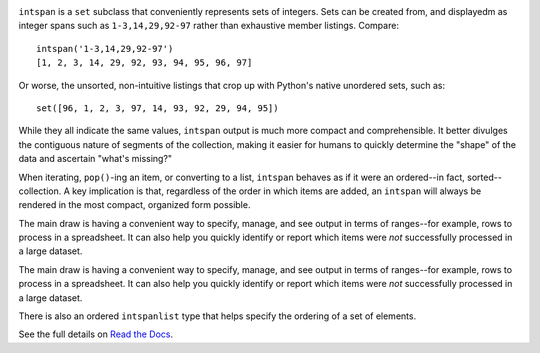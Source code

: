 
| |travisci| |version| |versions| |impls| |wheel| |coverage| |br-coverage|

.. |travisci| image:: https://api.travis-ci.org/jonathaneunice/intspan.svg
    :target: http://travis-ci.org/jonathaneunice/intspan

.. |version| image:: http://img.shields.io/pypi/v/intspan.svg?style=flat
    :alt: PyPI Package latest release
    :target: https://pypi.python.org/pypi/intspan

.. |versions| image:: https://img.shields.io/pypi/pyversions/intspan.svg
    :alt: Supported versions
    :target: https://pypi.python.org/pypi/intspan

.. |impls| image:: https://img.shields.io/pypi/implementation/intspan.svg
    :alt: Supported implementations
    :target: https://pypi.python.org/pypi/intspan

.. |wheel| image:: https://img.shields.io/pypi/wheel/intspan.svg
    :alt: Wheel packaging support
    :target: https://pypi.python.org/pypi/intspan

.. |coverage| image:: https://img.shields.io/badge/test_coverage-100%25-6600CC.svg
    :alt: Test line coverage
    :target: https://pypi.python.org/pypi/intspan

.. |br-coverage| image:: https://img.shields.io/badge/branch_coverage-100%25-6600CC.svg
    :alt: Test branch coverage
    :target: https://pypi.python.org/pypi/intspan

``intspan`` is a ``set`` subclass that conveniently represents sets of integers.
Sets can be created from, and displayedm as integer spans such as
``1-3,14,29,92-97`` rather than exhaustive member listings. Compare::

    intspan('1-3,14,29,92-97')
    [1, 2, 3, 14, 29, 92, 93, 94, 95, 96, 97]

Or worse, the unsorted, non-intuitive listings that crop up with Python's
native unordered sets, such as::

    set([96, 1, 2, 3, 97, 14, 93, 92, 29, 94, 95])

While they all indicate the same values, ``intspan`` output is much more compact
and comprehensible. It better divulges the contiguous nature of segments of the
collection, making it easier for humans to quickly determine the "shape" of the
data and ascertain "what's missing?"

When iterating, ``pop()``-ing an item, or converting to a list, ``intspan``
behaves as if it were an ordered--in fact, sorted--collection. A key
implication is that, regardless of the order in which items are added,
an ``intspan`` will always be rendered in the most compact, organized
form possible.

The main draw is having a convenient way to specify, manage, and see output in
terms of ranges--for example, rows to process in a spreadsheet. It can also help
you quickly identify or report which items were *not* successfully processed in
a large dataset.

The main draw is having a convenient way to specify, manage, and see output in
terms of ranges--for example, rows to process in a spreadsheet. It can also help
you quickly identify or report which items were *not* successfully processed in
a large dataset.

There is also an ordered ``intspanlist`` type that helps specify the
ordering of a set of elements.

See the full details on `Read the Docs
<http://intspan.readthedocs.org/en/latest/>`_.
